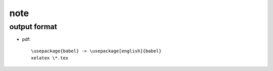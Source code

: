 
note
====

output format
-------------

* pdf::

    \usepackage{babel} -> \usepackage[english]{babel}
    xelatex \*.tex
